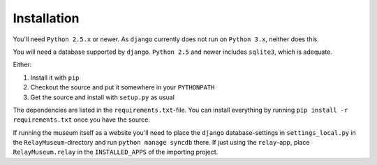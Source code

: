 ============
Installation
============

You'll need ``Python 2.5.x`` or newer. As ``django`` currently does not run
on ``Python 3.x``, neither does this.

You will need a database supported by ``django``. ``Python 2.5`` and newer
includes ``sqlite3``, which is adequate.

Either:

1. Install it with ``pip`` 
2. Checkout the source and put it somewhere in your ``PYTHONPATH``
3. Get the source and install with ``setup.py`` as usual

The dependencies are listed in the ``requirements.txt``-file. You can
install everything by running ``pip install -r requirements.txt`` once you
have the source.

If running the museum itself as a website you'll need to place the
``django`` database-settings in ``settings_local.py`` in the
``RelayMuseum``-directory and run ``python manage syncdb`` there. If just
using the ``relay``-app, place ``RelayMuseum.relay`` in the ``INSTALLED_APPS``
of the importing project. 
